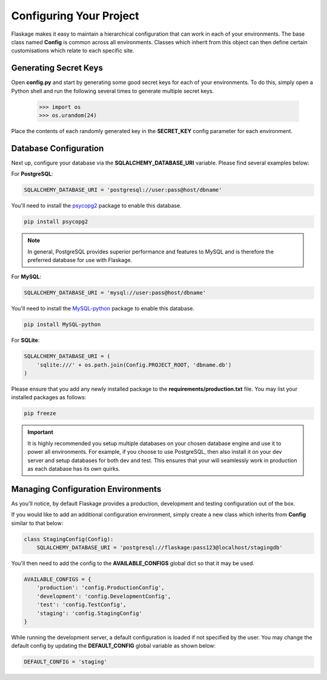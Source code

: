 .. _configuring:

Configuring Your Project
========================

Flaskage makes it easy to maintain a hierarchical configuration that can work
in each of your environments.  The base class named **Config** is common
across all environments.  Classes which inherit from this object can then
define certain customisations which relate to each specific site.

Generating Secret Keys
----------------------

Open **config.py** and start by generating some good secret keys for each of
your environments.  To do this, simply open a Python shell and run the
following several times to generate multiple secret keys.

   >>> import os
   >>> os.urandom(24)

Place the contents of each randomly generated key in the **SECRET_KEY**
config parameter for each environment.

Database Configuration
----------------------

Next up, configure your database via the **SQLALCHEMY_DATABASE_URI** variable.
Please find several examples below:

For **PostgreSQL**:

.. code-block:: python

    SQLALCHEMY_DATABASE_URI = 'postgresql://user:pass@host/dbname'

You'll need to install the psycopg2_ package to enable this database.

.. code-block:: bash

    pip install psycopg2

.. note::

    In general, PostgreSQL provides superior performance and features to MySQL
    and is therefore the preferred database for use with Flaskage.

For **MySQL**:

.. code-block:: python

    SQLALCHEMY_DATABASE_URI = 'mysql://user:pass@host/dbname'

You'll need to install the MySQL-python_ package to enable this database.

.. code-block:: bash

    pip install MySQL-python

For **SQLite**:

.. code-block:: python

    SQLALCHEMY_DATABASE_URI = (
        'sqlite:///' + os.path.join(Config.PROJECT_ROOT, 'dbname.db')
    )

Please ensure that you add any newly installed package to the
**requirements/production.txt** file.  You may list your installed packages as
follows:

.. code-block:: bash

    pip freeze

.. important::

    It is highly recommended you setup multiple databases on your chosen
    database engine and use it to power all environments.  For example, if you
    choose to use PostgreSQL, then also install it on your dev server and
    setup databases for both dev and test.  This ensures that your 
    will seamlessly work in production as each database has its own quirks.

Managing Configuration Environments
-----------------------------------

As you'll notice, by default Flaskage provides a production, development and
testing configuration out of the box.

If you would like to add an additional configuration environment, simply
create a new class which inherits from **Config** similar to that below:

.. code-block:: python

    class StagingConfig(Config):
        SQLALCHEMY_DATABASE_URI = 'postgresql://flaskage:pass123@localhost/stagingdb'

You'll then need to add the config to the **AVAILABLE_CONFIGS** global dict
so that it may be used.

.. code-block:: python

    AVAILABLE_CONFIGS = {
        'production': 'config.ProductionConfig',
        'development': 'config.DevelopmentConfig',
        'test': 'config.TestConfig',
        'staging': 'config.StagingConfig'
    }

While running the development server, a default configuration is loaded if
not specified by the user.  You may change the default config by updating the
**DEFAULT_CONFIG** global variable as shown below:

.. code-block:: python

    DEFAULT_CONFIG = 'staging'

.. _psycopg2: https://pypi.python.org/pypi/psycopg2
.. _MySQL-python: https://pypi.python.org/pypi/MySQL-python
